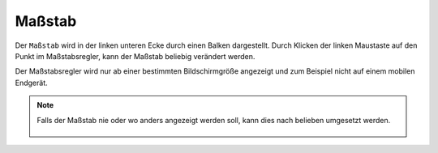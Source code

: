 Maßstab
=======

Der ``Maßstab`` wird in der linken unteren Ecke durch einen Balken dargestellt.
Durch Klicken der linken Maustaste auf den Punkt im Maßstabsregler, kann der Maßstab beliebig verändert werden.

Der Maßstabsregler wird nur ab einer bestimmten Bildschirmgröße angezeigt und zum Beispiel nicht auf einem mobilen Endgerät.

.. note::
 Falls der Maßstab nie oder wo anders angezeigt werden soll, kann dies nach belieben umgesetzt werden.

 .. figure:: ../../../screenshots/de/client-user/massstab.png
   :align: center
   :width: 11em

